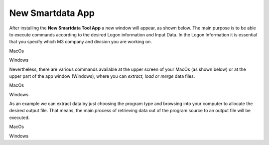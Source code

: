 ------------------
New Smartdata App
------------------

After installing the **New Smartdata Tool App** a new window will appear, as shown below. The main purpose is to be able to execute commands according to the desired Logon information and Input Data. In the Logon Information it is essential that you specify which M3 company and division you are working on. 

.. image:: source/images/New_Smartdata.jpg
    :align: center
MacOs

.. image:: source/images/Windows_Smartdata.jpg
    :align: center
Windows

Nevertheless, there are various commands available at the upper screen of your MacOs (as shown below) or at the upper part of the app window (Windows), where you can *extract, load or merge* data files.

.. image:: source/images/Commands_NewSmartdata.jpg
    :align: center
MacOs

.. image:: source/images/Windows_Commands.jpg
    :align: center
Windows

As an example we can extract data by just choosing the program type and browsing into your computer to allocate the desired output file. That means, the main process of retrieving data out of the program source to an output file will be executed.

.. image:: source/images/Extract_NewSmartdata.jpg
    :align: center
MacOs

.. image:: source/images/Windows_Extract.jpg
    :align: center
Windows